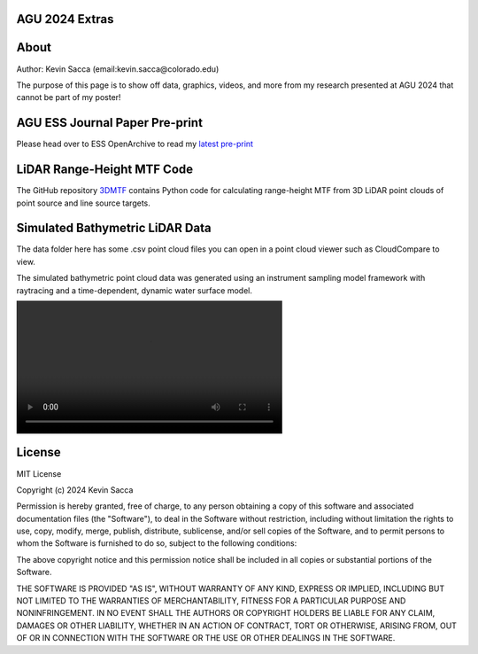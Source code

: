 AGU 2024 Extras
===============

About
=====

Author: Kevin Sacca (email:kevin.sacca@colorado.edu)

The purpose of this page is to show off data, graphics, videos, and more from my research presented at AGU 2024 that cannot be part of my poster!

AGU ESS Journal Paper Pre-print
==============================

Please head over to ESS OpenArchive to read my `latest pre-print <https://essopenarchive.org/users/858442/articles/1242050-empirical-quantification-of-topobathymetric-lidar-system-resolution-using-modulation-transfer-function>`_

LiDAR Range-Height MTF Code
===========================

The GitHub repository `3DMTF <https://github.com/UCBoulder/3DMTF>`_ contains Python code for calculating range-height MTF from 3D LiDAR point clouds of point source and line source targets.

Simulated Bathymetric LiDAR Data
================================
The data folder here has some .csv point cloud files you can open in a point cloud viewer such as CloudCompare to view.

The simulated bathymetric point cloud data was generated using an instrument sampling model framework with raytracing and a time-dependent, dynamic water surface model.

|viddemo|

.. |viddemo| image:: https://github.com/UCBoulder/Lidar-Simulations-AGU24/graphics/example.mp4
   :width: 60%

License
=======

MIT License

Copyright (c) 2024 Kevin Sacca

Permission is hereby granted, free of charge, to any person obtaining a
copy of this software and associated documentation files (the
"Software"), to deal in the Software without restriction, including
without limitation the rights to use, copy, modify, merge, publish,
distribute, sublicense, and/or sell copies of the Software, and to
permit persons to whom the Software is furnished to do so, subject to
the following conditions:

The above copyright notice and this permission notice shall be included
in all copies or substantial portions of the Software.

THE SOFTWARE IS PROVIDED "AS IS", WITHOUT WARRANTY OF ANY KIND, EXPRESS
OR IMPLIED, INCLUDING BUT NOT LIMITED TO THE WARRANTIES OF
MERCHANTABILITY, FITNESS FOR A PARTICULAR PURPOSE AND NONINFRINGEMENT.
IN NO EVENT SHALL THE AUTHORS OR COPYRIGHT HOLDERS BE LIABLE FOR ANY
CLAIM, DAMAGES OR OTHER LIABILITY, WHETHER IN AN ACTION OF CONTRACT,
TORT OR OTHERWISE, ARISING FROM, OUT OF OR IN CONNECTION WITH THE
SOFTWARE OR THE USE OR OTHER DEALINGS IN THE SOFTWARE.

